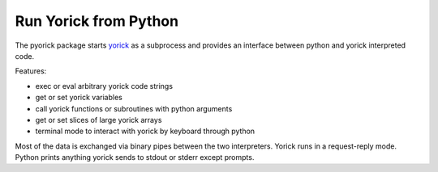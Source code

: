 Run Yorick from Python
======================

The pyorick package starts `yorick <http://yorick.github.com>`_ as a
subprocess and provides an interface between python and yorick
interpreted code.

Features:

- exec or eval arbitrary yorick code strings
- get or set yorick variables
- call yorick functions or subroutines with python arguments
- get or set slices of large yorick arrays
- terminal mode to interact with yorick by keyboard through python

Most of the data is exchanged via binary pipes between the two
interpreters.  Yorick runs in a request-reply mode.  Python prints
anything yorick sends to stdout or stderr except prompts.
